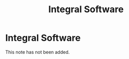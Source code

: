 #+title: Integral Software
#+created: 2020-09-29
#+roam_alias:
#+filetags:

* Integral Software
This note has not been added.